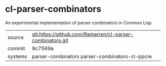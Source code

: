 * cl-parser-combinators

An experimental implementation of parser combinators in Common Lisp

|---------+-----------------------------------------------------------|
| source  | git:https://github.com/Ramarren/cl-parser-combinators.git |
| commit  | 9c7569a                                                   |
| systems | parser-combinators parser-combinators-cl-ppcre            |
|---------+-----------------------------------------------------------|
